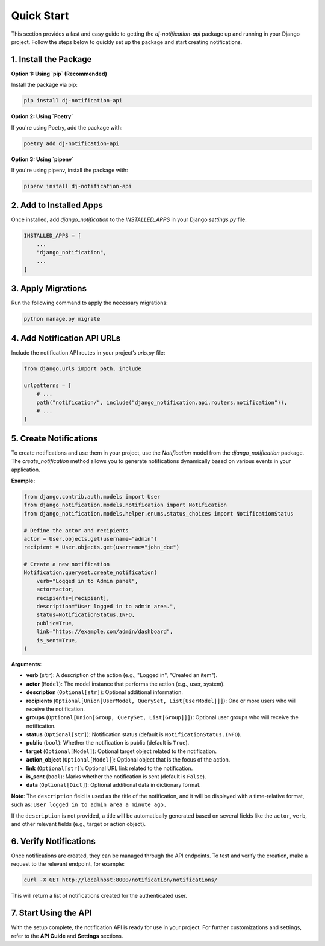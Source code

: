 Quick Start
===========

This section provides a fast and easy guide to getting the `dj-notification-api` package up and running in your Django project. Follow the steps below to quickly set up the package and start creating notifications.

1. Install the Package
----------------------

**Option 1: Using `pip` (Recommended)**

Install the package via pip:

.. code-block:: bash

   pip install dj-notification-api

**Option 2: Using `Poetry`**

If you're using Poetry, add the package with:

.. code-block:: bash

   poetry add dj-notification-api

**Option 3: Using `pipenv`**

If you're using pipenv, install the package with:

.. code-block:: bash

   pipenv install dj-notification-api


2. Add to Installed Apps
------------------------

Once installed, add `django_notification` to the `INSTALLED_APPS` in your Django `settings.py` file:

.. code-block:: shell

   INSTALLED_APPS = [
       ...
       "django_notification",
       ...
   ]


3. Apply Migrations
-------------------

Run the following command to apply the necessary migrations:

.. code-block:: bash

   python manage.py migrate


4. Add Notification API URLs
----------------------------

Include the notification API routes in your project’s `urls.py` file:

.. code-block:: python

   from django.urls import path, include

   urlpatterns = [
       # ...
       path("notification/", include("django_notification.api.routers.notification")),
       # ...
   ]


5. Create Notifications
-----------------------

To create notifications and use them in your project, use the `Notification` model from the `django_notification` package. The `create_notification` method allows you to generate notifications dynamically based on various events in your application.

**Example:**

.. code-block:: python

   from django.contrib.auth.models import User
   from django_notification.models.notification import Notification
   from django_notification.models.helper.enums.status_choices import NotificationStatus

   # Define the actor and recipients
   actor = User.objects.get(username="admin")
   recipient = User.objects.get(username="john_doe")

   # Create a new notification
   Notification.queryset.create_notification(
       verb="Logged in to Admin panel",
       actor=actor,
       recipients=[recipient],
       description="User logged in to admin area.",
       status=NotificationStatus.INFO,
       public=True,
       link="https://example.com/admin/dashboard",
       is_sent=True,
   )

**Arguments:**

- **verb** (``str``): A description of the action (e.g., "Logged in", "Created an item").
- **actor** (``Model``): The model instance that performs the action (e.g., user, system).
- **description** (``Optional[str]``): Optional additional information.
- **recipients** (``Optional[Union[UserModel, QuerySet, List[UserModel]]]``): One or more users who will receive the notification.
- **groups** (``Optional[Union[Group, QuerySet, List[Group]]]``): Optional user groups who will receive the notification.
- **status** (``Optional[str]``): Notification status (default is ``NotificationStatus.INFO``).
- **public** (``bool``): Whether the notification is public (default is ``True``).
- **target** (``Optional[Model]``): Optional target object related to the notification.
- **action_object** (``Optional[Model]``): Optional object that is the focus of the action.
- **link** (``Optional[str]``): Optional URL link related to the notification.
- **is_sent** (``bool``): Marks whether the notification is sent (default is ``False``).
- **data** (``Optional[Dict]``): Optional additional data in dictionary format.

**Note**: The ``description`` field is used as the title of the notification, and it will be displayed with a time-relative format, such as: ``User logged in to admin area a minute ago.``

If the ``description`` is not provided, a title will be automatically generated based on several fields like the ``actor``, ``verb``, and other relevant fields (e.g., target or action object).


6. Verify Notifications
-----------------------

Once notifications are created, they can be managed through the API endpoints. To test and verify the creation, make a request to the relevant endpoint, for example:

.. code-block:: bash

   curl -X GET http://localhost:8000/notification/notifications/

This will return a list of notifications created for the authenticated user.


7. Start Using the API
----------------------

With the setup complete, the notification API is ready for use in your project. For further customizations and settings, refer to the **API Guide** and **Settings** sections.
